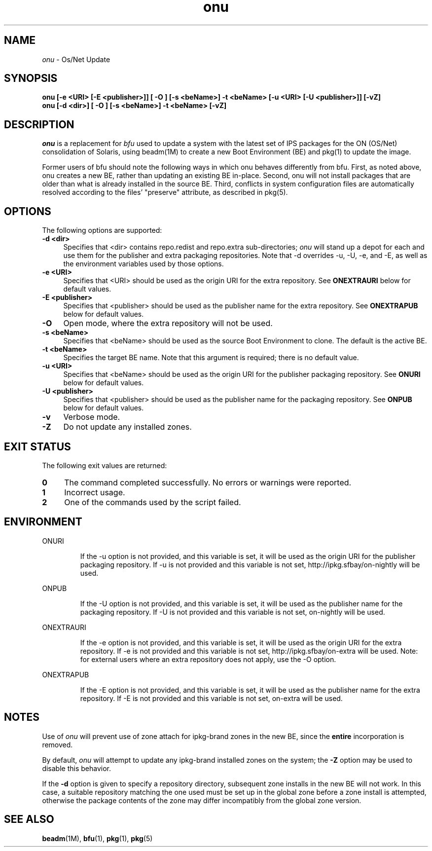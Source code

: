.\" " CDDL HEADER START
.\" "
.\" " The contents of this file are subject to the terms of the
.\" " Common Development and Distribution License (the "License").
.\" " You may not use this file except in compliance with the License.
.\" "
.\" " You can obtain a copy of the license at usr/src/OPENSOLARIS.LICENSE
.\" " or http://www.opensolaris.org/os/licensing.
.\" " See the License for the specific language governing permissions
.\" " and limitations under the License.
.\" "
.\" " When distributing Covered Code, include this CDDL HEADER in each
.\" " file and include the License file at usr/src/OPENSOLARIS.LICENSE.
.\" " If applicable, add the following below this CDDL HEADER, with the
.\" " fields enclosed by brackets "[]" replaced with your own identifying
.\" " information: Portions Copyright [yyyy] [name of copyright owner]
.\" "
.\" " CDDL HEADER END
.\" "
.\" "Copyright 2010 Sun Microsystems, Inc.  All rights reserved."
.\" "Use is subject to license terms."
.\"
.TH onu 1 "11 February 2010"
.SH NAME
.I onu
\- Os/Net Update
.SH SYNOPSIS
\fBonu [-e <URI> [-E <publisher>]] [ -O ] [-s <beName>] -t <beName> [-u <URI> [-U <publisher>]] [-vZ]\fP
.br
\fBonu [-d <dir>] [ -O ] [-s <beName>] -t <beName> [-vZ]\fP
.LP
.SH DESCRIPTION
.IX "OS-Net build tools" "onu" "" "\fBonu\fP"
.LP
.I onu 
is a replacement for
.I bfu
used to update a system with the latest set of IPS packages for the ON
(OS/Net) consolidation of Solaris, using beadm(1M) to create a new Boot
Environment (BE) and pkg(1) to update the image.
.LP
Former users of bfu should note the following ways in which onu behaves
differently from bfu.  First, as noted above, onu creates a new BE, rather
than updating an existing BE in-place.  Second, onu will not install packages
that are older than what is already installed in the source BE.  Third,
conflicts in system configuration files are automatically resolved according
to the files' "preserve" attribute, as described in pkg(5).
.SH OPTIONS
.LP
The following options are supported:
.TP 4
.B \-d <dir>
Specifies that <dir> contains repo.redist and repo.extra sub-directories;
.I onu
will stand up a depot for each and use them for the publisher and extra
packaging repositories.  Note that -d overrides -u, -U, -e, and -E, as well
as the environment variables used by those options.
.TP 4
.B \-e <URI>
Specifies that <URI> should be used as the origin URI for the extra repository.
See \fBONEXTRAURI\fP below for default values.
.TP 4
.B \-E <publisher>
Specifies that <publisher> should be used as the publisher name for
the extra repository.  See \fBONEXTRAPUB\fP below for default values.
.TP 4
.B \-O
Open mode, where the extra repository will not be used.
.TP 4
.B \-s <beName>
Specifies that <beName> should be used as the source Boot Environment to
clone.  The default is the active BE.
.TP 4
.B \-t <beName>
Specifies the target BE name.  Note that this argument is required; there
is no default value.
.TP 4
.B \-u <URI>
Specifies that <beName> should be used as the origin URI for the publisher
packaging repository.  See \fBONURI\fP below for default values.
.TP 4
.B \-U <publisher>
Specifies that <publisher> should be used as the publisher name for
the packaging repository.  See \fBONPUB\fP below for default values.
.TP 4
.B \-v
Verbose mode.
.TP 4
.B \-Z
Do not update any installed zones.
.SH EXIT STATUS
.LP
The following exit values are returned:
.TP 4
.B 0
The command completed successfully.
No errors or warnings were reported.
.LP
.TP 4
.B 1
Incorrect usage.
.LP
.TP 4
.B 2
One of the commands used by the script failed.
.SH ENVIRONMENT
.LP
ONURI
.IP
If the -u option is not provided, and this variable is set, it will be used
as the origin URI for the publisher packaging repository.  If -u is not
provided and this variable is not set, http://ipkg.sfbay/on-nightly will
be used.
.LP
ONPUB
.IP
If the -U option is not provided, and this variable is set, it will be
used as the publisher name for the packaging repository.  If -U is not
provided and this variable is not set, on-nightly will be used.
.LP
ONEXTRAURI
.IP
If the -e option is not provided, and this variable is set, it will be used
as the origin URI for the extra repository.  If -e is not provided and this
variable is not set, http://ipkg.sfbay/on-extra will be used.  Note: for
external users where an extra repository does not apply, use the -O option.
.LP
ONEXTRAPUB
.IP
If the -E option is not provided, and this variable is set, it will be
used as the publisher name for the extra repository.  If -E is not
provided and this variable is not set, on-extra will be used.
.LP
.SH NOTES
.LP
Use of
.I onu
will prevent use of zone attach for ipkg-brand zones in the new BE,
since the
.B entire
incorporation is removed.
.LP
By default,
.I onu
will attempt to update any ipkg-brand installed zones on the system; the
.B -Z
option may be used to disable this behavior.
.LP
If the
.B -d
option is given to specify a repository directory, subsequent zone
installs in the new BE will not work. In this case, a suitable
repository matching the one used must be set up in the global zone
before a zone install is attempted, otherwise the package contents of
the zone may differ incompatibly from the global zone version.
.SH SEE ALSO
.BR beadm "(1M), "
.BR bfu "(1), "
.BR pkg "(1), "
.BR pkg "(5) "
